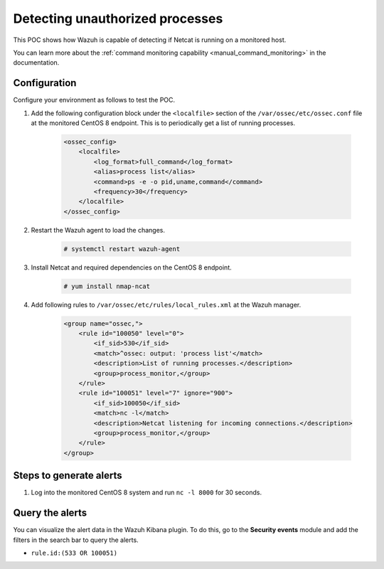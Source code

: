 
.. meta::
  :description: This POC shows how Wazuh is capable of detecting if Netcat is running on a monitored host. Learn more about this in this section of the documentation.

.. _poc_detect_unauthorized_process_netcat:

Detecting unauthorized processes
================================

This POC shows how Wazuh is capable of detecting if Netcat is running on a monitored host.

You can learn more about the :ref:`command monitoring capability <manual_command_monitoring>` in the documentation.

Configuration
-------------

Configure your environment as follows to test the POC.

#. Add the following configuration block under the ``<localfile>`` section of the ``/var/ossec/etc/ossec.conf`` file at the monitored CentOS 8 endpoint. This is to periodically get a list of running processes.

    .. code-block:: XML

        <ossec_config>
            <localfile>
                <log_format>full_command</log_format>
                <alias>process list</alias>
                <command>ps -e -o pid,uname,command</command>
                <frequency>30</frequency>
            </localfile>
        </ossec_config>

#. Restart the Wazuh agent to load the changes.

    .. code-block:: console

        # systemctl restart wazuh-agent

#. Install Netcat and required dependencies on the CentOS 8 endpoint.

    .. code-block:: console

        # yum install nmap-ncat

#. Add following rules to ``/var/ossec/etc/rules/local_rules.xml`` at the Wazuh manager.

    .. code-block:: XML

        <group name="ossec,">
            <rule id="100050" level="0">
                <if_sid>530</if_sid>
                <match>^ossec: output: 'process list'</match>
                <description>List of running processes.</description>
                <group>process_monitor,</group>
            </rule>
            <rule id="100051" level="7" ignore="900">
                <if_sid>100050</if_sid>
                <match>nc -l</match>
                <description>Netcat listening for incoming connections.</description>
                <group>process_monitor,</group>
            </rule>
        </group>

Steps to generate alerts
------------------------

#. Log into the monitored CentOS 8 system and run ``nc -l 8000`` for 30 seconds.

Query the alerts
----------------

You can visualize the alert data in the Wazuh Kibana plugin. To do this, go to the **Security events** module and add the filters in the search bar to query the alerts.

- ``rule.id:(533 OR 100051)``

.. thumbnail:: ../images/poc/Detecting_unauthorized_processes.png
          :title: Detecting unauthorized processes - Netcat
          :align: center
          :wrap_image: No

